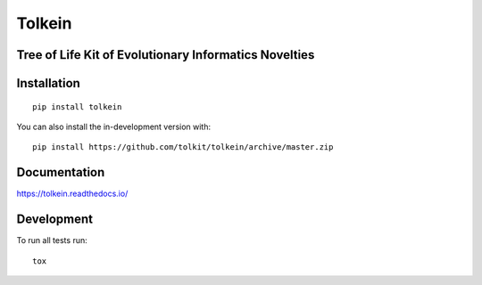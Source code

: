 =======
Tolkein
=======

.. start-badges

|supported-versions| |travis| |coveralls|
|docs|
|version| |commits-since|

.. |docs| image:: https://readthedocs.org/projects/tolkein/badge/?style=flat
    :target: https://readthedocs.org/projects/tolkein
    :alt: Documentation Status

.. |travis| image:: https://api.travis-ci.org/tolkit/tolkein.svg?branch=master
    :alt: Travis-CI Build Status
    :target: https://travis-ci.org/tolkit/tolkein

.. |coveralls| image:: https://coveralls.io/repos/tolkit/tolkein/badge.svg?branch=master&service=github
    :alt: Coverage Status
    :target: https://coveralls.io/r/tolkit/tolkein

.. |version| image:: https://img.shields.io/pypi/v/tolkein.svg
    :alt: PyPI Package latest release
    :target: https://pypi.org/project/tolkein

.. |supported-versions| image:: https://img.shields.io/pypi/pyversions/tolkein.svg
    :alt: Supported versions
    :target: https://pypi.org/project/tolkein

.. |commits-since| image:: https://img.shields.io/github/commits-since/tolkit/tolkein/v0.0.16.svg
    :alt: Commits since latest release
    :target: https://github.com/tolkit/tolkein/compare/v0.0.16...master

.. end-badges


Tree of Life Kit of Evolutionary Informatics Novelties
======================================================


Installation
============

::

    pip install tolkein

You can also install the in-development version with::

    pip install https://github.com/tolkit/tolkein/archive/master.zip


Documentation
=============


https://tolkein.readthedocs.io/


Development
===========

To run all tests run::

    tox
